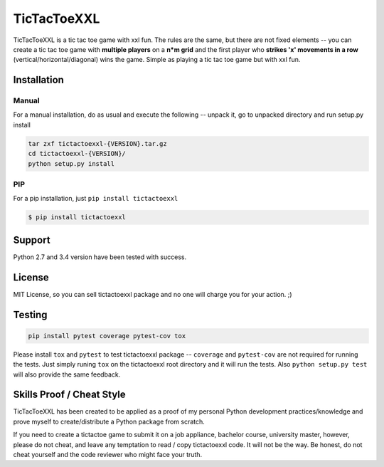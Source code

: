 TicTacToeXXL
============

TicTacToeXXL is a tic tac toe game with xxl fun. The rules are the same, but there are not fixed elements -- you can create a tic tac toe game with **multiple players** on a **n*m grid** and the first player who **strikes 'x' movements in a row** (vertical/horizontal/diagonal) wins the game. Simple as playing a tic tac toe game but with xxl fun.


Installation
------------

Manual
~~~~~~
For a manual installation, do as usual and execute the following --  unpack it, go to unpacked directory and run setup.py install

.. code:: bash

    tar zxf tictactoexxl-{VERSION}.tar.gz
    cd tictactoexxl-{VERSION}/
    python setup.py install


PIP
~~~
For a pip installation, just ``pip install tictactoexxl``

.. code:: bash

    $ pip install tictactoexxl


Support
-------
Python 2.7 and 3.4 version have been tested with success.


License
-------
MIT License, so you can sell tictactoexxl package and no one will charge you for your action. ;)


Testing
-------

.. code:: bash

    pip install pytest coverage pytest-cov tox


Please install ``tox`` and ``pytest`` to test tictactoexxl package -- ``coverage`` and ``pytest-cov`` are not required for running the tests. Just simply runing ``tox`` on the tictactoexxl root directory and it will run the tests. Also ``python setup.py test`` will also provide the same feedback.



Skills Proof / Cheat Style
--------------------------

TicTacToeXXL has been created to be applied as a proof of my personal Python development practices/knowledge and prove myself to create/distribute a Python package from scratch.

If you need to create a tictactoe game to submit it on a job appliance, bachelor course, university master, however, please do not cheat, and leave any temptation to read / copy tictactoexxl code. It will not be the way. Be honest, do not cheat yourself and the code reviewer who might face your truth.
